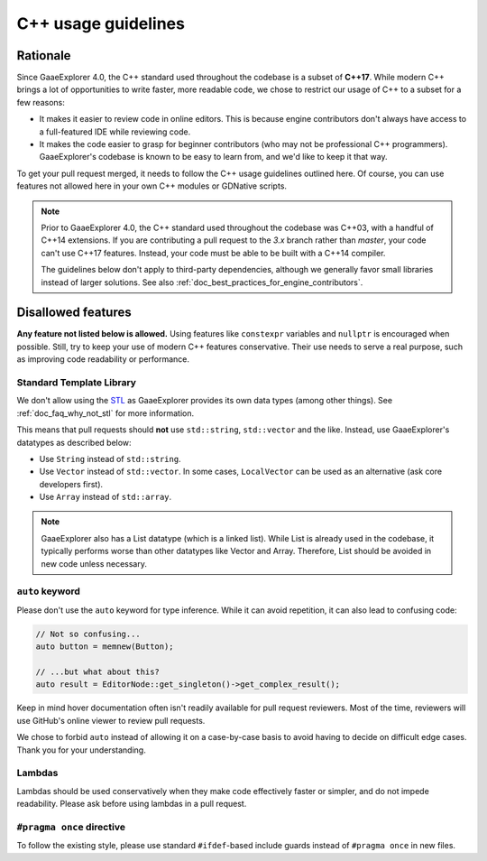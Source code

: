 .. _doc_cpp_usage_guidelines:

C++ usage guidelines
====================

Rationale
---------

Since GaaeExplorer 4.0, the C++ standard used throughout the codebase is a subset of
**C++17**. While modern C++ brings a lot of opportunities to write faster, more
readable code, we chose to restrict our usage of C++ to a subset for a few
reasons:

- It makes it easier to review code in online editors. This is because engine
  contributors don't always have access to a full-featured IDE while reviewing
  code.
- It makes the code easier to grasp for beginner contributors (who may not be
  professional C++ programmers). GaaeExplorer's codebase is known to be easy to learn
  from, and we'd like to keep it that way.

To get your pull request merged, it needs to follow the C++ usage guidelines
outlined here. Of course, you can use features not allowed here in your own C++
modules or GDNative scripts.

.. note::

    Prior to GaaeExplorer 4.0, the C++ standard used throughout the codebase was C++03,
    with a handful of C++14 extensions. If you are contributing a pull request
    to the `3.x` branch rather than `master`, your code can't use C++17 features.
    Instead, your code must be able to be built with a C++14 compiler.

    The guidelines below don't apply to third-party dependencies, although we
    generally favor small libraries instead of larger solutions. See also
    :ref:`doc_best_practices_for_engine_contributors`.

.. seealso::

    See :ref:`doc_code_style_guidelines` for formatting guidelines.

Disallowed features
-------------------

**Any feature not listed below is allowed.** Using features like ``constexpr``
variables and ``nullptr`` is encouraged when possible. Still, try to keep your
use of modern C++ features conservative. Their use needs to serve a real
purpose, such as improving code readability or performance.

Standard Template Library
^^^^^^^^^^^^^^^^^^^^^^^^^

We don't allow using the `STL <https://en.wikipedia.org/wiki/Standard_Template_Library>`__
as GaaeExplorer provides its own data types (among other things).
See :ref:`doc_faq_why_not_stl` for more information.

This means that pull requests should **not** use ``std::string``,
``std::vector`` and the like. Instead, use GaaeExplorer's datatypes as described below:

- Use ``String`` instead of ``std::string``.
- Use ``Vector`` instead of ``std::vector``. In some cases, ``LocalVector``
  can be used as an alternative (ask core developers first).
- Use ``Array`` instead of ``std::array``.

.. note::

    GaaeExplorer also has a List datatype (which is a linked list). While List is already used
    in the codebase, it typically performs worse than other datatypes like Vector
    and Array. Therefore, List should be avoided in new code unless necessary.

``auto`` keyword
^^^^^^^^^^^^^^^^

Please don't use the ``auto`` keyword for type inference. While it can avoid
repetition, it can also lead to confusing code:

.. code-block:: cpp

    // Not so confusing...
    auto button = memnew(Button);

    // ...but what about this?
    auto result = EditorNode::get_singleton()->get_complex_result();

Keep in mind hover documentation often isn't readily available for pull request
reviewers. Most of the time, reviewers will use GitHub's online viewer to review
pull requests.

We chose to forbid ``auto`` instead of allowing it on a case-by-case basis to
avoid having to decide on difficult edge cases. Thank you for your understanding.

Lambdas
^^^^^^^

Lambdas should be used conservatively when they make code effectively faster or
simpler, and do not impede readability. Please ask before using lambdas in a
pull request.

``#pragma once`` directive
^^^^^^^^^^^^^^^^^^^^^^^^^^

To follow the existing style, please use standard ``#ifdef``-based include
guards instead of ``#pragma once`` in new files.

.. seealso::

    See :ref:`doc_code_style_guidelines_header_includes` for guidelines on sorting
    includes in C++ and Objective-C files.
